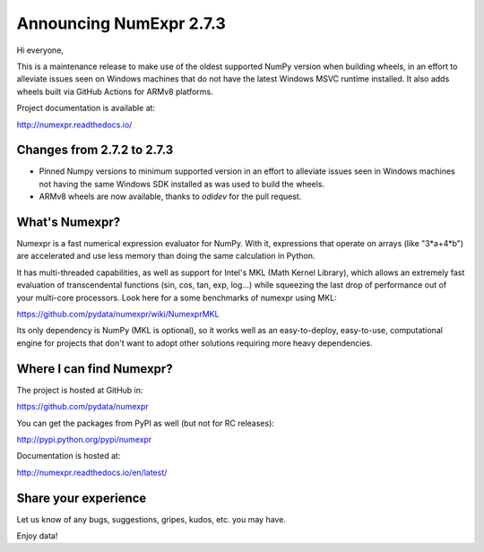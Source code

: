 ========================
Announcing NumExpr 2.7.3
========================

Hi everyone, 

This is a maintenance release to make use of the oldest supported NumPy version 
when building wheels, in an effort to alleviate issues seen on Windows machines 
that do not have the latest Windows MSVC runtime installed. It also adds
wheels built via GitHub Actions for ARMv8 platforms.

Project documentation is available at:

http://numexpr.readthedocs.io/

Changes from 2.7.2 to 2.7.3
---------------------------

- Pinned Numpy versions to minimum supported version in an effort to alleviate 
  issues seen in Windows machines not having the same Windows SDK installed as 
  was used to build the wheels.
- ARMv8 wheels are now available, thanks to `odidev` for the pull request.

What's Numexpr?
---------------

Numexpr is a fast numerical expression evaluator for NumPy.  With it,
expressions that operate on arrays (like "3*a+4*b") are accelerated
and use less memory than doing the same calculation in Python.

It has multi-threaded capabilities, as well as support for Intel's
MKL (Math Kernel Library), which allows an extremely fast evaluation
of transcendental functions (sin, cos, tan, exp, log...) while
squeezing the last drop of performance out of your multi-core
processors.  Look here for a some benchmarks of numexpr using MKL:

https://github.com/pydata/numexpr/wiki/NumexprMKL

Its only dependency is NumPy (MKL is optional), so it works well as an
easy-to-deploy, easy-to-use, computational engine for projects that
don't want to adopt other solutions requiring more heavy dependencies.

Where I can find Numexpr?
-------------------------

The project is hosted at GitHub in:

https://github.com/pydata/numexpr

You can get the packages from PyPI as well (but not for RC releases):

http://pypi.python.org/pypi/numexpr

Documentation is hosted at:

http://numexpr.readthedocs.io/en/latest/

Share your experience
---------------------

Let us know of any bugs, suggestions, gripes, kudos, etc. you may
have.

Enjoy data!


.. Local Variables:
.. mode: rst
.. coding: utf-8
.. fill-column: 70
.. End:
